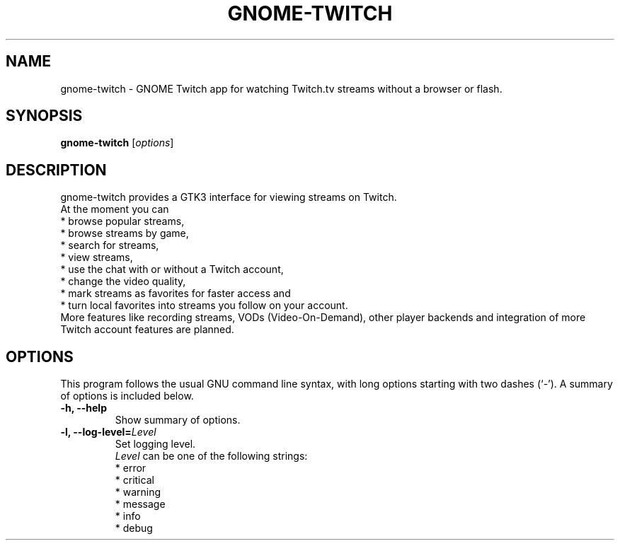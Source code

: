 .\"                                      Hey, EMACS: -*- nroff -*-
.\" (C) Copyright 2015-2016 Tim Dengel <tim.dengel.debian@gmail.com>,
.\"
.TH GNOME-TWITCH 1 "2016-05-25"
.\" Please adjust this date whenever revising the manpage.
.\"
.\" Some roff macros, for reference:
.\" .nh        disable hyphenation
.\" .hy        enable hyphenation
.\" .ad l      left justify
.\" .ad b      justify to both left and right margins
.\" .nf        disable filling
.\" .fi        enable filling
.\" .br        insert line break
.\" .sp <n>    insert n+1 empty lines
.\" for manpage-specific macros, see man(7)
.SH NAME
gnome-twitch \- GNOME Twitch app for watching Twitch.tv streams without a browser or flash.
.SH SYNOPSIS
.B gnome-twitch
.RI [ options ] 
.SH DESCRIPTION
gnome-twitch provides a GTK3 interface for viewing streams on Twitch.
.br
At the moment you can
.br
* browse popular streams,
.br
* browse streams by game,
.br
* search for streams,
.br
* view streams,
.br
* use the chat with or without a Twitch account,
.br
* change the video quality,
.br
* mark streams as favorites for faster access and
.br
* turn local favorites into streams you follow on your account.
.br
More features like recording streams, VODs (Video-On-Demand), other player backends and integration of more Twitch account features are planned.
.PP
.SH OPTIONS
This program follows the usual GNU command line syntax, with long
options starting with two dashes (`-').
A summary of options is included below.
.TP
.B \-h, \-\-help
Show summary of options.
.TP
.B \-l, \-\-log\-level=\fILevel\fP
Set logging level. 
.br 
.I Level
can be one of the following strings:
.br
.RS
* error
.br
* critical
.br
* warning
.br
* message
.br
* info
.br
* debug
.RE
